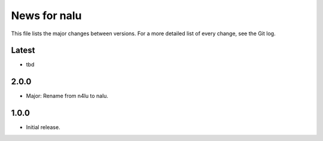 News for nalu
=============

This file lists the major changes between versions. For a more detailed list of
every change, see the Git log.

Latest
------
* tbd

2.0.0
-----
* Major: Rename from n4lu to nalu.

1.0.0
-----
* Initial release.
